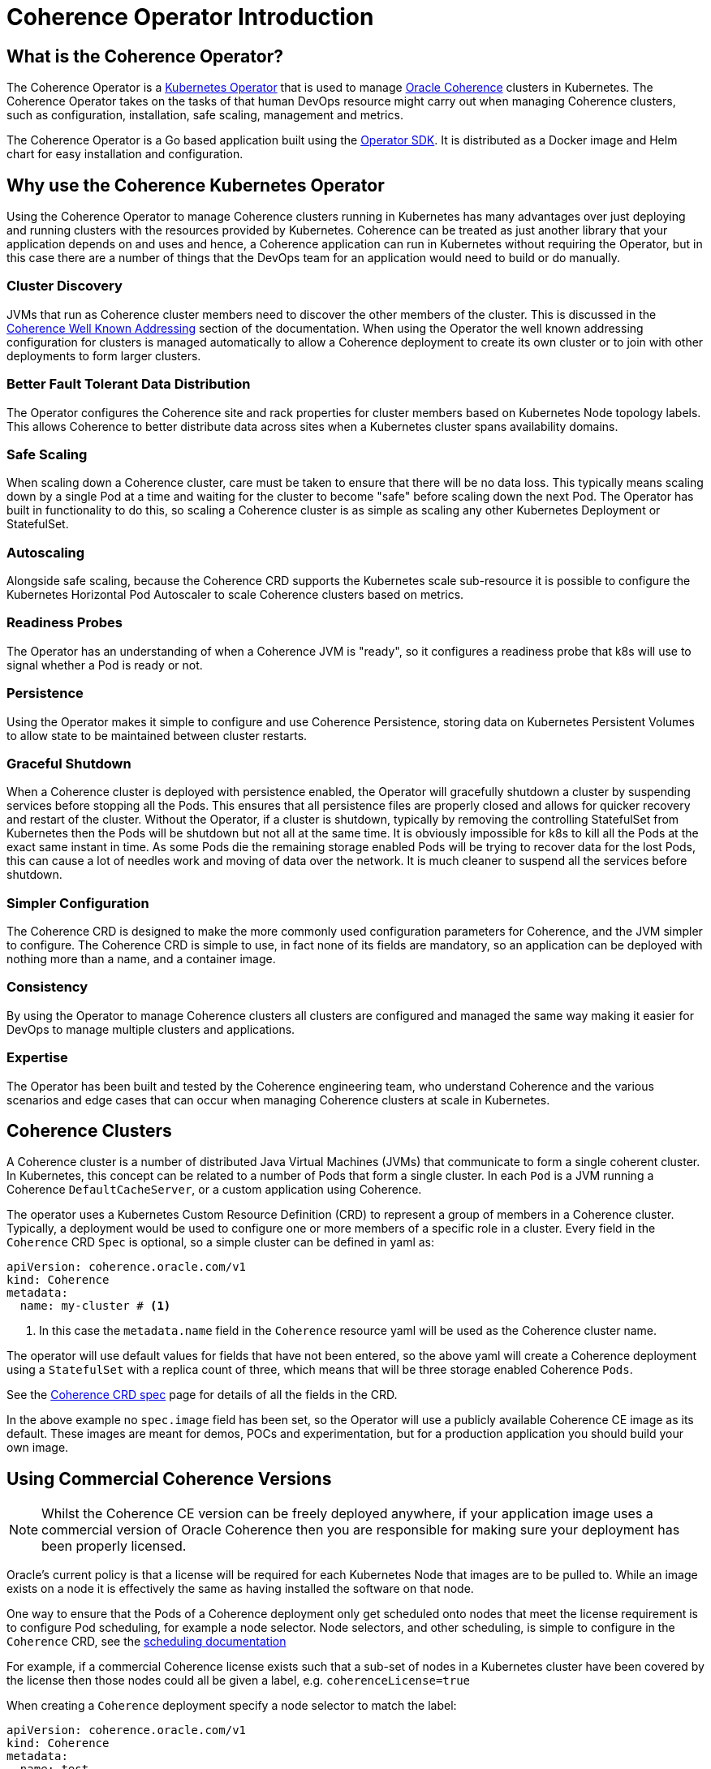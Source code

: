 ///////////////////////////////////////////////////////////////////////////////

    Copyright (c) 2020, Oracle and/or its affiliates.
    Licensed under the Universal Permissive License v 1.0 as shown at
    http://oss.oracle.com/licenses/upl.

///////////////////////////////////////////////////////////////////////////////

= Coherence Operator Introduction

== What is the Coherence Operator?
The Coherence Operator is a https://kubernetes.io/docs/concepts/extend-kubernetes/operator/[Kubernetes Operator] that
is used to manage https://oracle.github.io/coherence[Oracle Coherence] clusters in Kubernetes.
The Coherence Operator takes on the tasks of that human DevOps resource might carry out when managing Coherence clusters,
such as configuration, installation, safe scaling, management and metrics.

The Coherence Operator is a Go based application built using the https://github.com/operator-framework/operator-sdk[Operator SDK].
It is distributed as a Docker image and Helm chart for easy installation and configuration.

== Why use the Coherence Kubernetes Operator

Using the Coherence Operator to manage Coherence clusters running in Kubernetes has many advantages over just deploying
and running clusters with the resources provided by Kubernetes.
Coherence can be treated as just another library that your application depends on and uses and hence, a Coherence
application can run in Kubernetes without requiring the Operator, but in this case there are
a number of things that the DevOps team for an application would need to build or do manually.

=== Cluster Discovery
JVMs that run as Coherence cluster members need to discover the other members of the cluster.
This is discussed in the <<coherence/070_wka.adoc,Coherence Well Known Addressing>> section of the documentation.
When using the Operator the well known addressing configuration for clusters is managed automatically to allow a Coherence
deployment to create its own cluster or to join with other deployments to form larger clusters.

=== Better Fault Tolerant Data Distribution
The Operator configures the Coherence site and rack properties for cluster members based on Kubernetes Node topology
labels. This allows Coherence to better distribute data across sites when a Kubernetes cluster spans availability domains.

=== Safe Scaling
When scaling down a Coherence cluster, care must be taken to ensure that there will be no data loss.
This typically means scaling down by a single Pod at a time and waiting for the cluster to become "safe" before scaling
down the next Pod.
The Operator has built in functionality to do this, so scaling a Coherence cluster is as simple as scaling any other
Kubernetes Deployment or StatefulSet.

=== Autoscaling
Alongside safe scaling, because the Coherence CRD supports the Kubernetes scale sub-resource it is possible to configure
the Kubernetes Horizontal Pod Autoscaler to scale Coherence
clusters based on metrics.

=== Readiness Probes
The Operator has an understanding of when a Coherence JVM is "ready", so it configures a readiness probe that k8s will
use to signal whether a Pod is ready or not.

=== Persistence
Using the Operator makes it simple to configure and use Coherence Persistence, storing data on Kubernetes Persistent
Volumes to allow state to be maintained between cluster restarts.

=== Graceful Shutdown
When a Coherence cluster is deployed with persistence enabled, the Operator will gracefully shutdown a cluster by suspending
services before stopping all the Pods.
This ensures that all persistence files are properly closed and allows for quicker recovery and restart of the cluster.
Without the Operator, if a cluster is shutdown, typically by removing the controlling StatefulSet from Kubernetes then
the Pods will be shutdown but not all at the same time.
It is obviously impossible for k8s to kill all the Pods at the exact same instant in time. As some Pods die the remaining
storage enabled Pods will be trying to recover data for the lost Pods, this can cause a lot of needles work and moving of
data over the network. It is much cleaner to suspend all the services before shutdown.

=== Simpler Configuration
The Coherence CRD is designed to make the more commonly used configuration parameters for Coherence, and the JVM simpler
to configure. The Coherence CRD is simple to use, in fact none of its fields are mandatory, so an application can be
deployed with nothing more than a name, and a container image.

=== Consistency
By using the Operator to manage Coherence clusters all clusters are configured and managed the same way making it easier
for DevOps to manage multiple clusters and applications.

=== Expertise
The Operator has been built and tested by the Coherence engineering team, who understand Coherence and the various scenarios
and edge cases that can occur when managing Coherence clusters at scale in Kubernetes.


== Coherence Clusters
A Coherence cluster is a number of distributed Java Virtual Machines (JVMs) that communicate to form a single coherent cluster.
In Kubernetes, this concept can be related to a number of Pods that form a single cluster. 
In each `Pod` is a JVM running a Coherence `DefaultCacheServer`, or a custom application using Coherence.

The operator uses a Kubernetes Custom Resource Definition (CRD) to represent a group of members in a Coherence cluster.
Typically, a deployment would be used to configure one or more members of a specific role in a cluster.
Every field in the `Coherence` CRD `Spec` is optional, so a simple cluster can be defined in  yaml as:

[source,yaml]
----
apiVersion: coherence.oracle.com/v1
kind: Coherence
metadata:
  name: my-cluster # <1>
----

<1> In this case the `metadata.name` field in the `Coherence` resource yaml will be used as the Coherence cluster name.

The operator will use default values for fields that have not been entered, so the above yaml will create
a Coherence deployment using a `StatefulSet` with a replica count of three, which means that will be three storage
enabled Coherence `Pods`.

See the <<about/04_coherence_spec.adoc,Coherence CRD spec>> page for details of all the fields in the CRD.

In the above example no `spec.image` field has been set, so the Operator will use a publicly available Coherence CE
image as its default. These images are meant for demos, POCs and experimentation, but for a production application you
should build your own image.


== Using Commercial Coherence Versions

NOTE: Whilst the Coherence CE version can be freely deployed anywhere, if your application image uses a commercial
version of Oracle Coherence then you are responsible for making sure your deployment has been properly licensed.

Oracle's current policy is that a license will be required for each Kubernetes Node that images are to be pulled to.
While an image exists on a node it is effectively the same as having installed the software on that node.

One way to ensure that the Pods of a Coherence deployment only get scheduled onto nodes that meet the
license requirement is to configure Pod scheduling, for example a node selector. Node selectors, and other scheduling,
is simple to configure in the `Coherence` CRD, see the <<other/090_pod_scheduling.adoc,scheduling documentation>>

For example, if a commercial Coherence license exists such that a sub-set of nodes in a Kubernetes cluster
have been covered by the license then those nodes could all be given a label, e.g. `coherenceLicense=true`

When creating a `Coherence` deployment specify a node selector to match the label:

[source,yaml]
----
apiVersion: coherence.oracle.com/v1
kind: Coherence
metadata:
  name: test
spec:
  image: my-app:1.0.0         # <1>
  nodeSelector:
    coherenceLicense: 'true'  # <2>
----

<1> The `my-app:1.0.0` image contains a commercial Coherence version.
<2> The `nodeSelector` will ensure Pods only get scheduled to nodes with the `coherenceLicense=true` label.

There are other ways to configure Pod scheduling supported by the Coherence Operator (such as taints and tolerations)
and there are alternative ways to restrict nodes that Pods can be schedule to, for example a namespace in kubernetes
can be restricted to a sub-set of the cluster's nodes. Using a node selector as described above is probably the
simplest approach.

